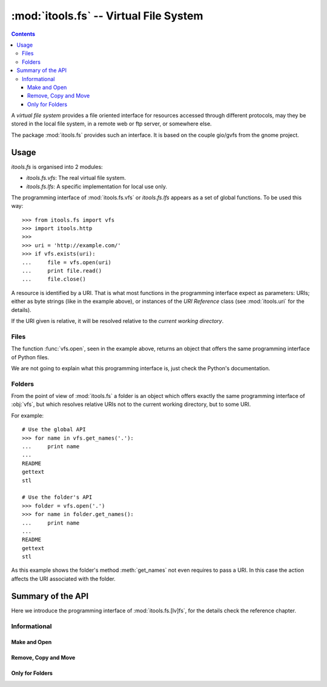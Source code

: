 :mod:`itools.fs` -- Virtual File System
***************************************

.. module:: itools.fs
   :synopsis: Virtual File System

.. index::
   single: VFS

.. contents::


A *virtual file system* provides a file oriented interface for resources
accessed through different protocols, may they be stored in the local file
system, in a remote web or ftp server, or somewhere else.

The package :mod:`itools.fs` provides such an interface. It is based on the
couple gio/gvfs from the gnome project.


Usage
=====

`itools.fs` is organised into 2 modules:

- `itools.fs.vfs`: The real virtual file system.
- `itools.fs.lfs`: A specific implementation for local use only.

The programming interface of :mod:`itools.fs.vfs` or `itools.fs.lfs` appears as
a set of global functions. To be used this way::

    >>> from itools.fs import vfs
    >>> import itools.http
    >>>
    >>> uri = 'http://example.com/'
    >>> if vfs.exists(uri):
    ...     file = vfs.open(uri)
    ...     print file.read()
    ...     file.close()

A resource is identified by a URI. That is what most functions in the
programming interface expect as parameters: URIs; either as byte strings (like
in the example above), or instances of the *URI Reference* class (see
:mod:`itools.uri` for the details).

If the URI given is relative, it will be resolved relative to the *current
working directory*.


Files
-----

The function :func:`vfs.open`, seen in the example above, returns an object
that offers the same programming interface of Python files.

We are not going to explain what this programming interface is, just check
the Python's documentation.


Folders
-------

From the point of view of :mod:`itools.fs` a folder is an object which offers
exactly the same programming interface of :obj:`vfs`, but which resolves
relative URIs not to the current working directory, but to some URI.

For example::

    # Use the global API
    >>> for name in vfs.get_names('.'):
    ...     print name
    ...
    README
    gettext
    stl

    # Use the folder's API
    >>> folder = vfs.open('.')
    >>> for name in folder.get_names():
    ...     print name
    ...
    README
    gettext
    stl

As this example shows the folder's method :meth:`get_names` not even requires
to pass a URI. In this case the action affects the URI associated with the
folder.


Summary of the API
==================

Here we introduce the programming interface of :mod:`itools.fs.[lv]fs`, for the
details check the reference chapter.


Informational
-------------

.. function:: exists(reference)

.. function:: is_file(reference)

.. function:: is_folder(reference)

.. function:: can_read(reference)

.. function:: can_write(reference)

.. function:: get_ctime(reference)

.. function:: get_mtime(reference)

.. function:: get_atime(reference)

.. function:: get_mimetype(reference)

.. function:: get_size(reference)

.. function:: get_uri(reference)


Make and Open
^^^^^^^^^^^^^

.. function:: make_file(reference)

.. function:: make_folder(reference)

.. function:: open(reference, mode=None)

.. function:: mount_archive(reference)


Remove, Copy and Move
^^^^^^^^^^^^^^^^^^^^^

.. function:: remove(reference)

.. function:: copy(source, target)

.. function:: move(source, target)


Only for Folders
^^^^^^^^^^^^^^^^

.. function:: get_names(reference)

.. function:: traverse(reference)


